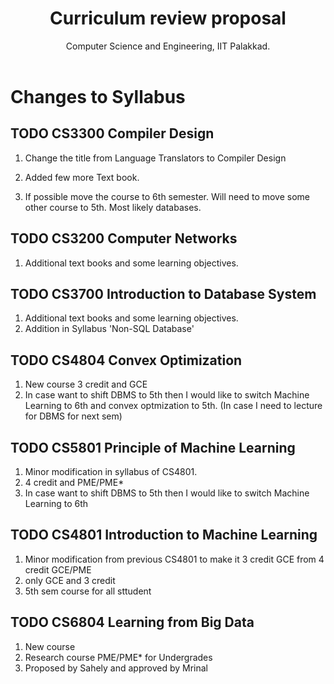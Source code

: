 #+STARTUP: indent
#+TITLE: Curriculum review proposal
#+AUTHOR: Computer Science and Engineering, IIT Palakkad.
#+OPTIONS: toc:nil
#+LATEX_CLASS_OPTIONS: [a4paper, 11pt]

* Changes to Syllabus

** TODO CS3300 Compiler Design

1. Change the title from Language Translators to Compiler Design

2. Added few more Text book.

3. If possible move the course to 6th semester. Will need to move
   some other course to 5th. Most likely databases.

** TODO CS3200 Computer Networks

1. Additional text books and some learning objectives.


** TODO CS3700 Introduction to Database System
1. Additional text books and some learning objectives.
2. Addition in Syllabus 'Non-SQL Database'

** TODO CS4804 Convex Optimization
1. New course 3 credit and GCE
2. In case want to shift DBMS to 5th then I would like to switch Machine Learning to 6th and convex optmization to 5th. (In case I need to lecture for DBMS for next sem)  

** TODO CS5801 Principle of Machine Learning 
1. Minor modification in syllabus of CS4801.
2. 4 credit and PME/PME* 
3. In case want to shift DBMS to 5th then I would like to switch Machine Learning to 6th 

** TODO CS4801 Introduction to Machine Learning 
1. Minor modification from previous CS4801 to make it 3 credit GCE from 4 credit GCE/PME
2. only GCE and 3 credit
3. 5th sem course for all sttudent


** TODO CS6804 Learning from Big Data
1. New course 
2. Research course PME/PME* for Undergrades
3. Proposed by Sahely and approved by Mrinal 




